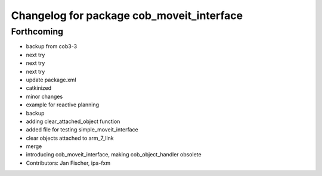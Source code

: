 ^^^^^^^^^^^^^^^^^^^^^^^^^^^^^^^^^^^^^^^^^^
Changelog for package cob_moveit_interface
^^^^^^^^^^^^^^^^^^^^^^^^^^^^^^^^^^^^^^^^^^

Forthcoming
-----------
* backup from cob3-3
* next try
* next try
* next try
* update package.xml
* catkinized
* minor changes
* example for reactive planning
* backup
* adding clear_attached_object function
* added file for testing simple_moveit_interface
* clear objects attached to arm_7_link
* merge
* introducing cob_moveit_interface, making cob_object_handler obsolete
* Contributors: Jan Fischer, ipa-fxm
